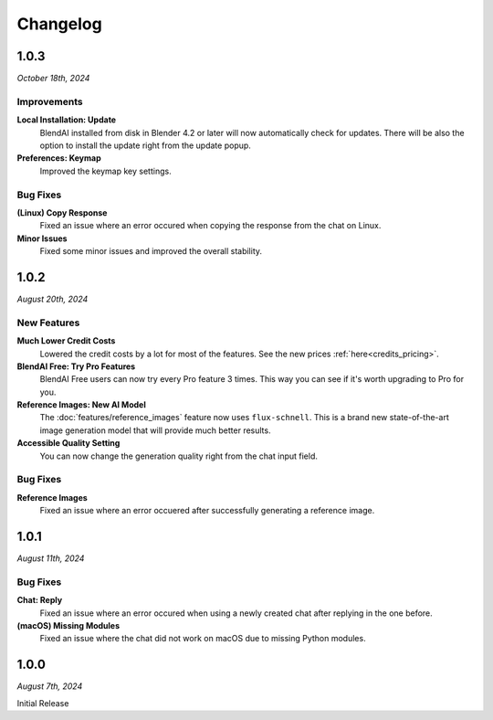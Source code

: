 =========
Changelog
=========

#####
1.0.3
#####

*October 18th, 2024*

************
Improvements
************

**Local Installation: Update**
    BlendAI installed from disk in Blender 4.2 or later will now automatically check for updates. There will be also the option to install the update right from the update popup.

**Preferences: Keymap**
    Improved the keymap key settings.

*********
Bug Fixes
*********

**(Linux) Copy Response**
    Fixed an issue where an error occured when copying the response from the chat on Linux.

**Minor Issues**
    Fixed some minor issues and improved the overall stability.


#####
1.0.2
#####

*August 20th, 2024*

************
New Features
************

**Much Lower Credit Costs**
    Lowered the credit costs by a lot for most of the features. See the new prices :ref:`here<credits_pricing>`.

**BlendAI Free: Try Pro Features**
    BlendAI Free users can now try every Pro feature 3 times. This way you can see if it's worth upgrading to Pro for you.

**Reference Images: New AI Model**
    The :doc:`features/reference_images` feature now uses ``flux-schnell``. This is a brand new state-of-the-art image generation model that will provide much better results.

**Accessible Quality Setting**
    You can now change the generation quality right from the chat input field.

*********
Bug Fixes
*********

**Reference Images**
    Fixed an issue where an error occuered after successfully generating a reference image.


#####
1.0.1
#####

*August 11th, 2024*

*********
Bug Fixes
*********

**Chat: Reply**
    Fixed an issue where an error occured when using a newly created chat after replying in the one before.
    
**(macOS) Missing Modules**
    Fixed an issue where the chat did not work on macOS due to missing Python modules.


#####
1.0.0
#####

*August 7th, 2024*

Initial Release


 